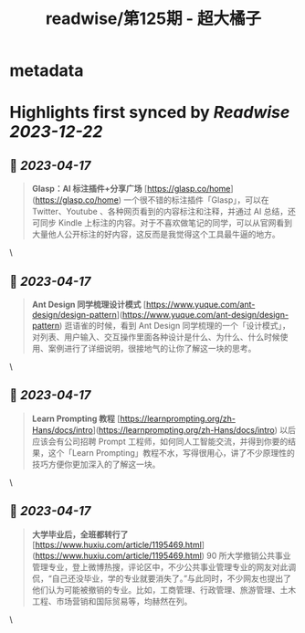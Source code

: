 :PROPERTIES:
:title: readwise/第125期 - 超大橘子
:END:


* metadata
:PROPERTIES:
:author: [[Tw93]]
:full-title: "第125期 - 超大橘子"
:category: [[articles]]
:url: https://weekly.tw93.fun/posts/125-%E8%B6%85%E5%A4%A7%E6%A9%98%E5%AD%90/
:image-url: https://gw.alipayobjects.com/zos/k/qv/coffee-2-icon.png
:END:

* Highlights first synced by [[Readwise]] [[2023-12-22]]
** 📌 [[2023-04-17]]
#+BEGIN_QUOTE
**Glasp：AI 标注插件+分享广场**  
[https://glasp.co/home](https://glasp.co/home)  
一个很不错的标注插件「Glasp」，可以在 Twitter、Youtube 、各种网页看到的内容标注和注释，并通过 AI 总结，还可同步 Kindle 上标注的内容。对于不喜欢做笔记的同学，可以从官网看到大量他人公开标注的好内容，这反而是我觉得这个工具最牛逼的地方。 
#+END_QUOTE\
** 📌 [[2023-04-17]]
#+BEGIN_QUOTE
**Ant Design 同学梳理设计模式**  
[https://www.yuque.com/ant-design/design-pattern](https://www.yuque.com/ant-design/design-pattern)  
逛语雀的时候，看到 Ant Design 同学梳理的一个「设计模式」，对列表、用户输入、交互操作里面各种设计是什么、为什么、什么时候使用、案例进行了详细说明，很接地气的让你了解这一块的思考。 
#+END_QUOTE\
** 📌 [[2023-04-17]]
#+BEGIN_QUOTE
**Learn Prompting 教程**  
[https://learnprompting.org/zh-Hans/docs/intro](https://learnprompting.org/zh-Hans/docs/intro)  
以后应该会有公司招聘 Prompt 工程师，如何同人工智能交流，并得到你要的结果，这个「Learn Prompting」教程不水，写得很用心，讲了不少原理性的技巧方便你更加深入的了解这一块。 
#+END_QUOTE\
** 📌 [[2023-04-17]]
#+BEGIN_QUOTE
**大学毕业后，全班都转行了**  
[https://www.huxiu.com/article/1195469.html](https://www.huxiu.com/article/1195469.html)  
90 所大学撤销公共事业管理专业，登上微博热搜，评论区中，不少公共事业管理专业的网友对此调侃，“自己还没毕业，学的专业就要消失了。”与此同时，不少网友也提出了他们认为可能被撤销的专业。比如，工商管理、行政管理、旅游管理、土木工程、市场营销和国际贸易等，均赫然在列。 
#+END_QUOTE\